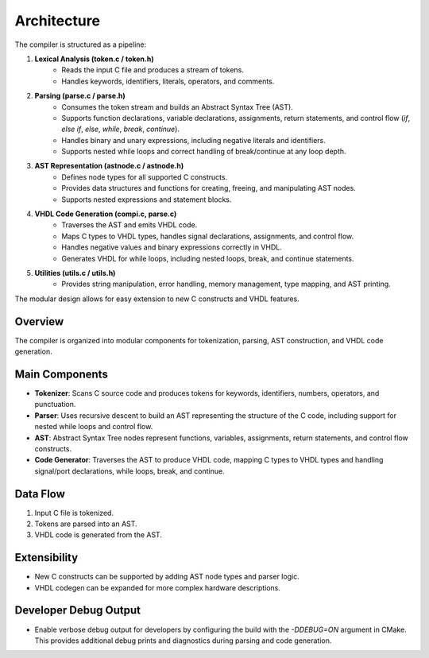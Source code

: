 Architecture
============

The compiler is structured as a pipeline:

1. **Lexical Analysis (token.c / token.h)**
    - Reads the input C file and produces a stream of tokens.
    - Handles keywords, identifiers, literals, operators, and comments.

2. **Parsing (parse.c / parse.h)**
    - Consumes the token stream and builds an Abstract Syntax Tree (AST).
    - Supports function declarations, variable declarations, assignments, return statements, and control flow (`if`, `else if`, `else`, `while`, `break`, `continue`).
    - Handles binary and unary expressions, including negative literals and identifiers.
    - Supports nested while loops and correct handling of break/continue at any loop depth.

3. **AST Representation (astnode.c / astnode.h)**
    - Defines node types for all supported C constructs.
    - Provides data structures and functions for creating, freeing, and manipulating AST nodes.
    - Supports nested expressions and statement blocks.

4. **VHDL Code Generation (compi.c, parse.c)**
    - Traverses the AST and emits VHDL code.
    - Maps C types to VHDL types, handles signal declarations, assignments, and control flow.
    - Handles negative values and binary expressions correctly in VHDL.
    - Generates VHDL for while loops, including nested loops, break, and continue statements.

5. **Utilities (utils.c / utils.h)**
    - Provides string manipulation, error handling, memory management, type mapping, and AST printing.

The modular design allows for easy extension to new C constructs and VHDL features.

Overview
--------
The compiler is organized into modular components for tokenization, parsing, AST construction, and VHDL code generation.

Main Components
---------------
- **Tokenizer**: Scans C source code and produces tokens for keywords, identifiers, numbers, operators, and punctuation.
- **Parser**: Uses recursive descent to build an AST representing the structure of the C code, including support for nested while loops and control flow.
- **AST**: Abstract Syntax Tree nodes represent functions, variables, assignments, return statements, and control flow constructs.
- **Code Generator**: Traverses the AST to produce VHDL code, mapping C types to VHDL types and handling signal/port declarations, while loops, break, and continue.

Data Flow
---------
1. Input C file is tokenized.
2. Tokens are parsed into an AST.
3. VHDL code is generated from the AST.

Extensibility
-------------
- New C constructs can be supported by adding AST node types and parser logic.
- VHDL codegen can be expanded for more complex hardware descriptions.

Developer Debug Output
---------------------
- Enable verbose debug output for developers by configuring the build with the `-DDEBUG=ON` argument in CMake. This provides additional debug prints and diagnostics during parsing and code generation.
